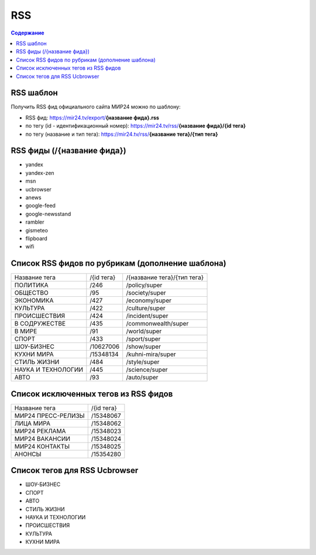 ============
RSS
============

.. contents:: Содержание
   :depth: 2

RSS шаблон
--------------

Получить RSS фид официального сайта МИР24 можно по шаблону:

* RSS фид: https://mir24.tv/export/**{название фида}.rss**
* по тегу (id - идентификационный номер): https://mir24.tv/rss/**{название фида}/{id тега}**
* по тегу (название и тип тега): https://mir24.tv/rss/**{название тега}/{тип тега}**

RSS фиды (/{название фида})
----------------------------

* yandex
* yandex-zen
* msn
* ucbrowser
* anews
* google-feed
* google-newsstand
* rambler
* gismeteo
* flipboard
* wifi

Список RSS фидов по рубрикам (дополнение шаблона)
--------------------------------------------------

.. list-table::

    * - Название тега
      - /{id тега}
      - /{название тега}/{тип тега}
    * - ПОЛИТИКА
      - /246
      - /policy/super
    * - ОБЩЕСТВО
      - /95
      - /society/super
    * - ЭКОНОМИКА
      - /427
      - /economy/super
    * - КУЛЬТУРА
      - /422
      - /culture/super
    * - ПРОИСШЕСТВИЯ
      - /424
      - /incident/super
    * - В СОДРУЖЕСТВЕ
      - /435
      - /commonwealth/super
    * - В МИРЕ
      - /91
      - /world/super
    * - СПОРТ
      - /433
      - /sport/super
    * - ШОУ-БИЗНЕC
      - /10627006
      - /show/super
    * - КУХНИ МИРА
      - /15348134
      - /kuhni-mira/super
    * - СТИЛЬ ЖИЗНИ
      - /484
      - /style/super
    * - НАУКА И ТЕХНОЛОГИИ
      - /445
      - /science/super
    * - АВТО
      - /93
      - /auto/super


Список исключенных тегов из RSS фидов
---------------------------------------

.. list-table::

    * - Название тега
      - /{id тега}
    * - МИР24 ПРЕСС-РЕЛИЗЫ
      - /15348067
    * - ЛИЦА МИРА
      - /15348062
    * - МИР24 РЕКЛАМА
      - /15348023
    * - МИР24 ВАКАНСИИ
      - /15348024
    * - МИР24 КОНТАКТЫ
      - /15348025
    * - АНОНСЫ
      - /15354280


.. _rss-ucbrowser:

Список тегов для RSS Ucbrowser
-------------------------------

* ШОУ-БИЗНЕC
* СПОРТ
* АВТО
* СТИЛЬ ЖИЗНИ
* НАУКА И ТЕХНОЛОГИИ
* ПРОИСШЕСТВИЯ
* КУЛЬТУРА
* КУХНИ МИРА
